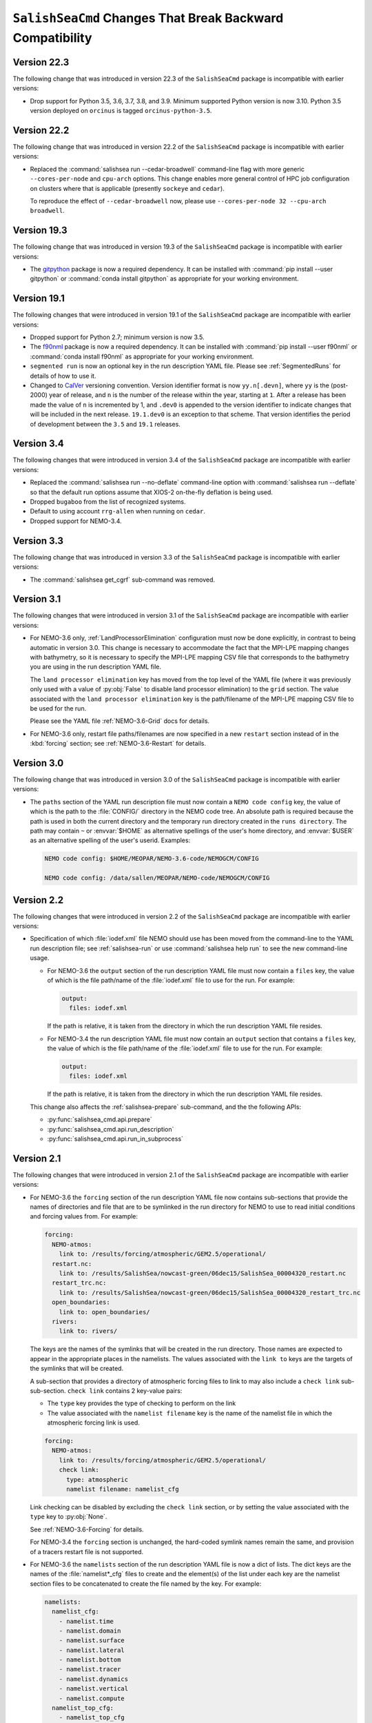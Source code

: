 .. Copyright 2013 – present by the SalishSeaCast Project Contributors
.. and The University of British Columbia
..
.. Licensed under the Apache License, Version 2.0 (the "License");
.. you may not use this file except in compliance with the License.
.. You may obtain a copy of the License at
..
..    http://www.apache.org/licenses/LICENSE-2.0
..
.. Unless required by applicable law or agreed to in writing, software
.. distributed under the License is distributed on an "AS IS" BASIS,
.. WITHOUT WARRANTIES OR CONDITIONS OF ANY KIND, either express or implied.
.. See the License for the specific language governing permissions and
.. limitations under the License.

.. SPDX-License-Identifier: Apache-2.0


.. _SalishSeaCmdChangesThatBreakBackwardCompatibility:

*************************************************************
``SalishSeaCmd`` Changes That Break Backward Compatibility
*************************************************************

.. _BreakingChangesVersion22.3:

Version 22.3
============

The following change that was introduced in version 22.3 of the ``SalishSeaCmd``
package is incompatible with earlier versions:

* Drop support for Python 3.5, 3.6, 3.7, 3.8, and 3.9.
  Minimum supported Python version is now 3.10.
  Python 3.5 version deployed on ``orcinus`` is tagged ``orcinus-python-3.5``.


.. _BreakingChangesVersion22.2:

Version 22.2
============

The following change that was introduced in version 22.2 of the ``SalishSeaCmd``
package is incompatible with earlier versions:

* Replaced the :command:`salishsea run --cedar-broadwell` command-line flag with
  more generic ``--cores-per-node`` and ``cpu-arch`` options.
  This change enables more general control of HPC job configuration on clusters
  where that is applicable
  (presently ``sockeye`` and ``cedar``).

  To reproduce the effect of ``--cedar-broadwell`` now,
  please use ``--cores-per-node 32 --cpu-arch broadwell``.


.. _BreakingChangesVersion19.3:

Version 19.3
============

The following change that was introduced in version 19.3 of the ``SalishSeaCmd``
package is incompatible with earlier versions:

* The `gitpython`_ package is now a required dependency.
  It can be installed with :command:`pip install --user gitpython` or
  :command:`conda install gitpython` as appropriate for your working environment.

  .. _gitpython: https://gitpython.readthedocs.io/en/stable/


.. _BreakingChangesVersion19.1:

Version 19.1
============

The following changes that were introduced in version 19.1 of the ``SalishSeaCmd``
package are incompatible with earlier versions:

* Dropped support for Python 2.7; minimum version is now 3.5.

* The `f90nml`_ package is now a required dependency.
  It can be installed with :command:`pip install --user f90nml` or
  :command:`conda install f90nml` as appropriate for your working environment.

  .. _f90nml: https://f90nml.readthedocs.io/en/latest/

* ``segmented run`` is now an optional key in the run description YAML file.
  Please see :ref:`SegmentedRuns` for details of how to use it.

* Changed to `CalVer`_ versioning convention.
  Version identifier format is now ``yy.n[.devn]``,
  where ``yy`` is the (post-2000) year of release,
  and ``n`` is the number of the release within the year, starting at ``1``.
  After a release has been made the value of ``n`` is incremented by 1,
  and ``.dev0`` is appended to the version identifier to indicate changes that will be
  included in the next release.
  ``19.1.dev0`` is an exception to that scheme.
  That version identifies the period of development between the ``3.5`` and ``19.1``
  releases.

  .. _CalVer: https://calver.org/


Version 3.4
===========

The following changes that were introduced in version 3.4 of the ``SalishSeaCmd``
package are incompatible with earlier versions:

* Replaced the :command:`salishsea run --no-deflate` command-line option with
  :command:`salishsea run --deflate` so that the default run options assume that
  XIOS-2 on-the-fly deflation is being used.
* Dropped ``bugaboo`` from the list of recognized systems.
* Default to using account ``rrg-allen`` when running on ``cedar``.
* Dropped support for NEMO-3.4.


Version 3.3
===========

The following change that was introduced in version 3.3 of the ``SalishSeaCmd`` package
is incompatible with earlier versions:

* The :command:`salishsea get_cgrf` sub-command was removed.


Version 3.1
===========

The following changes that were introduced in version 3.1 of the ``SalishSeaCmd``
package are incompatible with earlier versions:

* For NEMO-3.6 only,
  :ref:`LandProcessorElimination` configuration must now be done explicitly,
  in contrast to being automatic in version 3.0.
  This change is necessary to accommodate the fact that the MPI-LPE mapping changes
  with bathymetry,
  so it is necessary to specify the MPI-LPE mapping CSV file that corresponds to the
  bathymetry you are using in the run description YAML file.

  The ``land processor elimination`` key has moved from the top level of the YAML file
  (where it was previously only used with a value of :py:obj:`False` to disable
  land processor elimination)
  to the ``grid`` section.
  The value associated with the ``land processor elimination`` key is the path/filename
  of the MPI-LPE mapping CSV file to be used for the run.

  Please see the YAML file :ref:`NEMO-3.6-Grid` docs for details.

* For NEMO-3.6 only,
  restart file paths/filenames are now specified in a new ``restart`` section instead
  of in the :kbd:`forcing` section;
  see :ref:`NEMO-3.6-Restart` for details.


Version 3.0
===========

The following change that was introduced in version 3.0 of the ``SalishSeaCmd`` package
is incompatible with earlier versions:

* The ``paths`` section of the YAML run description file must now contain a
  ``NEMO code config`` key,
  the value of which is the path to the :file:`CONFIG/` directory in the NEMO code tree.
  An absolute path is required because the path is used in both the current directory
  and the temporary run directory created in the ``runs directory``.
  The path may contain ``~`` or :envvar:`$HOME` as alternative spellings of the user's
  home directory,
  and :envvar:`$USER` as an alternative spelling of the user's userid.
  Examples:

  .. code-block:: yaml

      NEMO code config: $HOME/MEOPAR/NEMO-3.6-code/NEMOGCM/CONFIG

      NEMO code config: /data/sallen/MEOPAR/NEMO-code/NEMOGCM/CONFIG


Version 2.2
===========

The following changes that were introduced in version 2.2 of the ``SalishSeaCmd``
package are incompatible with earlier versions:

* Specification of which :file:`iodef.xml` file NEMO should use has been moved from the
  command-line to the YAML run description file;
  see :ref:`salishsea-run` or use :command:`salishsea help run` to see the new
  command-line usage.

  * For NEMO-3.6 the ``output`` section of the run description YAML file must now contain
    a ``files`` key,
    the value of which is the file path/name of the :file:`iodef.xml` file to use for
    the run.
    For example:

    .. code-block:: yaml

        output:
          files: iodef.xml

    If the path is relative,
    it is taken from the directory in which the run description YAML file resides.

  * For NEMO-3.4 the run description YAML file must now contain an ``output`` section
    that contains a ``files`` key,
    the value of which is the file path/name of the :file:`iodef.xml` file to use for
    the run.
    For example:

    .. code-block:: yaml

        output:
          files: iodef.xml

    If the path is relative,
    it is taken from the directory in which the run description YAML file resides.

  This change also affects the :ref:`salishsea-prepare` sub-command,
  and the the following APIs:

  * :py:func:`salishsea_cmd.api.prepare`
  * :py:func:`salishsea_cmd.api.run_description`
  * :py:func:`salishsea_cmd.api.run_in_subprocess`



Version 2.1
===========

The following changes that were introduced in version 2.1 of the ``SalishSeaCmd``
package are incompatible with earlier versions:

* For NEMO-3.6 the ``forcing`` section of the run description YAML file now contains
  sub-sections that provide the names of directories and file that are to be symlinked
  in the run directory for NEMO to use to read initial conditions and forcing values from.
  For example:

  .. code-block:: yaml

      forcing:
        NEMO-atmos:
          link to: /results/forcing/atmospheric/GEM2.5/operational/
        restart.nc:
          link to: /results/SalishSea/nowcast-green/06dec15/SalishSea_00004320_restart.nc
        restart_trc.nc:
          link to: /results/SalishSea/nowcast-green/06dec15/SalishSea_00004320_restart_trc.nc
        open_boundaries:
          link to: open_boundaries/
        rivers:
          link to: rivers/

  The keys are the names of the symlinks that will be created in the run directory.
  Those names are expected to appear in the appropriate places in the namelists.
  The values associated with the ``link to`` keys are the targets of the symlinks
  that will be created.

  A sub-section that provides a directory of atmospheric forcing files to link to
  may also include a ``check link`` sub-sub-section.
  ``check link`` contains 2 key-value pairs:

  * The ``type`` key provides the type of checking to perform on the link
  * The value associated with the ``namelist filename`` key is the name of the
    namelist file in which the atmospheric forcing link is used.

  .. code-block:: yaml

    forcing:
      NEMO-atmos:
        link to: /results/forcing/atmospheric/GEM2.5/operational/
        check link:
          type: atmospheric
          namelist filename: namelist_cfg

  Link checking can be disabled by excluding the ``check link`` section,
  or by setting the value associated with the ``type`` key to :py:obj:`None`.

  See :ref:`NEMO-3.6-Forcing` for details.

  For NEMO-3.4 the ``forcing`` section is unchanged,
  the hard-coded symlink names remain the same,
  and provision of a tracers restart file is not supported.


* For NEMO-3.6 the ``namelists`` section of the run description YAML file is now a
  dict of lists.
  The dict keys are the names of the :file:`namelist*_cfg` files to create and
  the element(s) of the list under each key are the namelist section files to be
  concatenated to create the file named by the key.
  For example:

  .. code-block:: yaml

      namelists:
        namelist_cfg:
          - namelist.time
          - namelist.domain
          - namelist.surface
          - namelist.lateral
          - namelist.bottom
          - namelist.tracer
          - namelist.dynamics
          - namelist.vertical
          - namelist.compute
        namelist_top_cfg:
          - namelist_top_cfg
        namelist_pisces_cfg:
          - namelist_pisces_cfg

  The ``namelist_cfg`` key is required to create the basic namelist for running
  NEMO-3.6.
  Other ``namelist*_cfg`` keys are optional.
  At least 1 namelist section file is required for each ``namelist*_cfg`` key
  that is used.

  See :ref:`NEMO-3.6-Namelists` for details.

  For NEMO-3.4 the ``namelists`` section remains a simple list of namelist section files,
  and construction of namelists for tracers,
  biology,
  etc. is not supported.

* The :py:func:`SalishSeaCmd.api.run_description` and
  :py:func:`SalishSeaCmd.api.run_in_subprocess` functions now accept a
  ``nemo34`` argument that defaults to :py:obj:`False`.
  That means that those functions now assume that their objective is a NEMO-3.6 run.

* In the :py:func:`SalishSeaCmd.api.run_description` function,
  the name of the argument that is used to pass in the path to the
  :file:`NEMO-forcing/` directory has been changed from ``forcing`` to ``forcing_path``.
  This change affects both NEMO-3.4 and NEMO-3.6 uses of the function.

* The :py:func:`SalishSeaCmd.api.run_description` function now accepts a
  ``forcing`` argument that can be used to pass in a forcing links :py:obj:`dict`.
  The :py:obj:`dict` must match the forcing links data structure described in
  :ref:`RunDescriptionFileStructure` for the version of NEMO that you are using.
  For NEMO-3.4,
  the default value of :py:obj:`None` will result in "sensible" default values being
  set for the forcing links.
  For NEMO-3.6,
  it is impossible to guess what "sensible" default values might be,
  so the default value of :py:obj:`None` is simply passed through.


Version 2.0
===========

The following changes that were introduced in version 2.0 of the ``SalishSeaCmd``
package are incompatible with earlier versions:

* The ``gather`` and ``combine`` sub-commands now take a ``--compress`` command-line
  option to cause the results files to be :program:`gzip` compressed.
  Previously,
  :program:`gzip` compression was the default and the ``--no-compress`` option was
  required to prevent it.
  The ``run``,
  ``gather``,
  and ``combine`` sub-commands are now all consistent in defaulting to no compression
  of the results files.

* The run description YAML file must now contain an :kbd:`MPI decomposition`
  key-value pair,
  for example:

  .. code-block:: yaml

      MPI decomposition: 8x18

  The value is used to write the correct MPI decomposition values into the
  :file:`namelist.compute` namelist section file.
  That means that it is no longer necessary to a collection of :file:`namelist.compute.*`
  files for different MPI decompositions.
  The value is also used to tell the :program:`REBUILD_NEMO` script how many
  results file sections to operate on.
